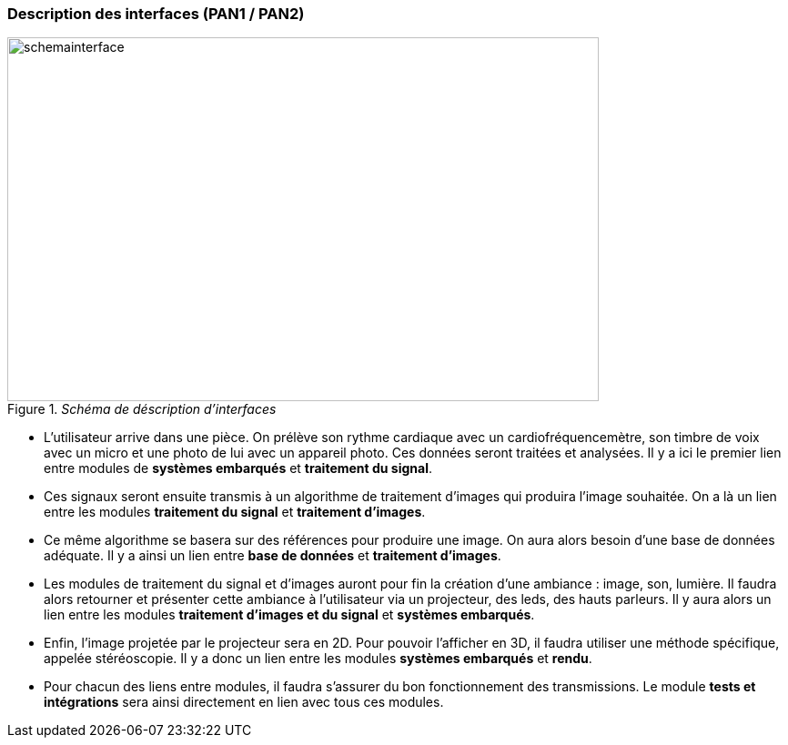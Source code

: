 === Description des interfaces (PAN1 / PAN2)
////
Pour le PAN1, il faut identifier et décrire sommairement toutes les
interfaces entre modules.

Pour le PAN2, il faut une description complète des interfaces.

Il faut ici une description textuelle de chaque interface, c'est-à-dire chaque
échange entre deux blocs.
Si c’est une interface entre deux blocs informatiques, c’est une interface
Java.
S’il y a des échanges de données complexes, il faut en décrire le format avec
précision.
Si c’est une interface entre deux blocs électroniques, c’est une description
des signaux électroniques ou protocoles utilisés.

==== InterfaceBloc1-2

Description textuelle d’interface

==== InterfaceBloc2-4

Description textuelle d’interface
////

._Schéma de déscription d'interfaces_
image::../images/schema_interface.png[schemainterface, 650, 400, align="center"]


** L'utilisateur arrive dans une pièce. On prélève son rythme cardiaque avec un cardiofréquencemètre, son timbre de voix avec un micro et une photo de lui avec un appareil photo. Ces données seront traitées et analysées. Il y a ici le premier lien entre modules de *systèmes embarqués* et *traitement du signal*.

** Ces signaux seront ensuite transmis à un algorithme de traitement d'images qui produira l'image souhaitée. On a là un lien entre les modules *traitement du signal* et *traitement d'images*.

** Ce même algorithme se basera sur des références pour produire une image. On aura alors besoin d'une base de données adéquate. Il y a ainsi un lien entre  *base de données* et *traitement d'images*.

** Les modules de traitement du signal et d'images auront pour fin la création d'une ambiance : image, son, lumière. Il faudra alors retourner et présenter cette ambiance à l'utilisateur via un projecteur, des leds, des hauts parleurs. Il y aura alors un lien entre les modules *traitement d'images et du signal* et *systèmes embarqués*.

** Enfin, l'image projetée par le projecteur sera en 2D. Pour pouvoir l'afficher en 3D, il faudra utiliser une méthode spécifique, appelée stéréoscopie. Il y a donc un lien entre les modules *systèmes embarqués* et *rendu*.

** Pour chacun des liens entre modules, il faudra s'assurer du bon fonctionnement des transmissions. Le module *tests et intégrations* sera ainsi directement en lien avec tous ces modules.
